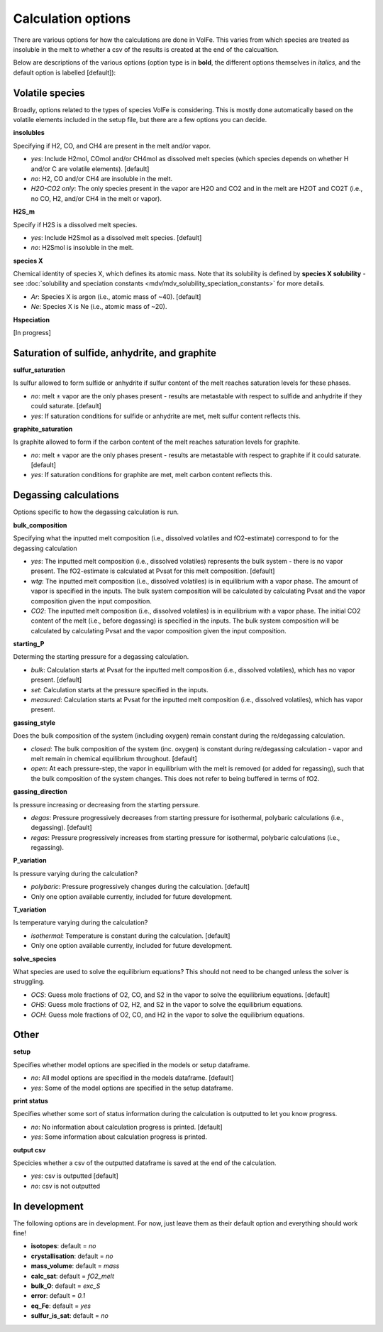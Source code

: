 =========================
Calculation options
=========================

There are various options for how the calculations are done in VolFe.
This varies from which species are treated as insoluble in the melt to whether a csv of the results is created at the end of the calcualtion.

Below are descriptions of the various options (option type is in **bold**, the different options themselves in *italics*, and the default option is labelled [default]):



Volatile species
------

Broadly, options related to the types of species VolFe is considering.
This is mostly done automatically based on the volatile elements included in the setup file, but there are a few options you can decide.


**insolubles**

Specifying if H2, CO, and CH4 are present in the melt and/or vapor.
        
- *yes*: Include H2mol, COmol and/or CH4mol as dissolved melt species (which species depends on whether H and/or C are volatile elements). [default]

- *no*: H2, CO and/or CH4 are insoluble in the melt.

- *H2O-CO2 only*: The only species present in the vapor are H2O and CO2 and in the melt are H2OT and CO2T (i.e., no CO, H2, and/or CH4 in the melt or vapor).


**H2S_m**

Specify if H2S is a dissolved melt species.

- *yes*: Include H2Smol as a dissolved melt species. [default]

- *no*: H2Smol is insoluble in the melt.


**species X**

Chemical identity of species X, which defines its atomic mass. 
Note that its solubility is defined by **species X solubility** - see :doc:`solubility and speciation constants <mdv/mdv_solubility_speciation_constants>` for more details.

- *Ar*: Species X is argon (i.e., atomic mass of ~40). [default]

- *Ne*: Species X is Ne (i.e., atomic mass of ~20).


**Hspeciation**

[In progress]
              


Saturation of sulfide, anhydrite, and graphite
-----

**sulfur_saturation**

Is sulfur allowed to form sulfide or anhydrite if sulfur content of the melt reaches saturation levels for these phases.

- *no*: melt ± vapor are the only phases present - results are metastable with respect to sulfide and anhydrite if they could saturate. [default]

- *yes*: If saturation conditions for sulfide or anhydrite are met, melt sulfur content reflects this.


**graphite_saturation**

Is graphite allowed to form if the carbon content of the melt reaches saturation levels for graphite.

- *no*: melt ± vapor are the only phases present - results are metastable with respect to graphite if it could saturate. [default]

- *yes*: If saturation conditions for graphite are met, melt carbon content reflects this.



Degassing calculations
-----

Options specific to how the degassing calculation is run.


**bulk_composition**

Specifying what the inputted melt composition (i.e., dissolved volatiles and fO2-estimate) correspond to for the degassing calculation

- *yes*: The inputted melt composition (i.e., dissolved volatiles) represents the bulk system - there is no vapor present. The fO2-estimate is calculated at Pvsat for this melt composition. [default]

- *wtg*: The inputted melt composition (i.e., dissolved volatiles) is in equilibrium with a vapor phase. The amount of vapor is specified in the inputs. The bulk system composition will be calculated by calculating Pvsat and the vapor composition given the input composition.

- *CO2*: The inputted melt composition (i.e., dissolved volatiles) is in equilibrium with a vapor phase. The initial CO2 content of the melt (i.e., before degassing) is specified in the inputs. The bulk system composition will be calculated by calculating Pvsat and the vapor composition given the input composition.


**starting_P**

Determing the starting pressure for a degassing calculation.

- *bulk*: Calculation starts at Pvsat for the inputted melt composition (i.e., dissolved volatiles), which has no vapor present. [default]

- *set*: Calculation starts at the pressure specified in the inputs.

- *measured*: Calculation starts at Pvsat for the inputted melt composition (i.e., dissolved volatiles), which has vapor present.


**gassing_style**

Does the bulk composition of the system (including oxygen) remain constant during the re/degassing calculation.

- *closed*: The bulk composition of the system (inc. oxygen) is constant during re/degassing calculation - vapor and melt remain in chemical equilibrium throughout. [default]

- *open*: At each pressure-step, the vapor in equilibrium with the melt is removed (or added for regassing), such that the bulk composition of the system changes. This does not refer to being buffered in terms of fO2.


**gassing_direction**

Is pressure increasing or decreasing from the starting perssure.

- *degas*: Pressure progressively decreases from starting pressure for isothermal, polybaric calculations (i.e., degassing). [default]

- *regas*: Pressure progressively increases from starting pressure for isothermal, polybaric calculations (i.e., regassing). 
    

**P_variation**

Is pressure varying during the calculation?

- *polybaric*: Pressure progressively changes during the calculation. [default]

- Only one option available currently, included for future development.
    

**T_variation**

Is temperature varying during the calculation?

- *isothermal*: Temperature is constant during the calculation. [default]

- Only one option available currently, included for future development.
     

**solve_species**

What species are used to solve the equilibrium equations? This should not need to be changed unless the solver is struggling.

- *OCS*: Guess mole fractions of O2, CO, and S2 in the vapor to solve the equilibrium equations. [default]

- *OHS*: Guess mole fractions of O2, H2, and S2 in the vapor to solve the equilibrium equations.

- *OCH*: Guess mole fractions of O2, CO, and H2 in the vapor to solve the equilibrium equations.             



Other
----

**setup**

Specifies whether model options are specified in the models or setup dataframe. 

- *no*: All model options are specified in the models dataframe. [default]

- *yes*: Some of the model options are specified in the setup dataframe.


**print status**

Specifies whether some sort of status information during the calculation is outputted to let you know progress.

- *no*: No information about calculation progress is printed. [default]

- *yes*: Some information about calculation progress is printed.


**output csv**

Specicies whether a csv of the outputted dataframe is saved at the end of the calculation. 

- *yes*: csv is outputted [default]

- *no*: csv is not outputted    



In development
----

The following options are in development.
For now, just leave them as their default option and everything should work fine!

- **isotopes**: default = *no*

- **crystallisation**: default = *no*

- **mass_volume**: default = *mass*

- **calc_sat**: default = *fO2_melt*

- **bulk_O**: default = *exc_S*

- **error**: default = *0.1*

- **eq_Fe**: default = *yes*

- **sulfur_is_sat**: default = *no*